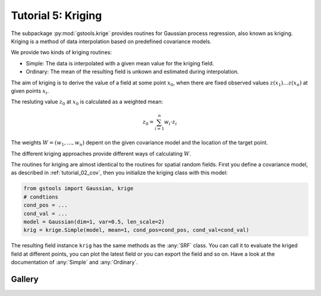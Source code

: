 .. _tutorial_05_kriging:

Tutorial 5: Kriging
===================

The subpackage :py:mod:`gstools.krige` provides routines for Gaussian process regression, also known as kriging.
Kriging is a method of data interpolation based on predefined covariance models.

We provide two kinds of kriging routines:

* Simple: The data is interpolated with a given mean value for the kriging field.
* Ordinary: The mean of the resulting field is unkown and estimated during interpolation.


The aim of kriging is to derive the value of a field at some point :math:`x_0`,
when there are fixed observed values :math:`z(x_1)\ldots z(x_n)` at given points :math:`x_i`.

The resluting value :math:`z_0` at :math:`x_0` is calculated as a weighted mean:

.. math::

   z_0 = \sum_{i=1}^n w_i \cdot z_i

The weights :math:`W = (w_1,\ldots,w_n)` depent on the given covariance model and the location of the target point.

The different kriging approaches provide different ways of calculating :math:`W`.



The routines for kriging are almost identical to the routines for spatial random fields.
First you define a covariance model, as described in :ref:`tutorial_02_cov`,
then you initialize the kriging class with this model:

.. code-block:: python

    from gstools import Gaussian, krige
    # condtions
    cond_pos = ...
    cond_val = ...
    model = Gaussian(dim=1, var=0.5, len_scale=2)
    krig = krige.Simple(model, mean=1, cond_pos=cond_pos, cond_val=cond_val)

The resulting field instance ``krig`` has the same methods as the :any:`SRF` class.
You can call it to evaluate the kriged field at different points,
you can plot the latest field or you can export the field and so on.
Have a look at the documentation of :any:`Simple` and :any:`Ordinary`.

Gallery
-------
